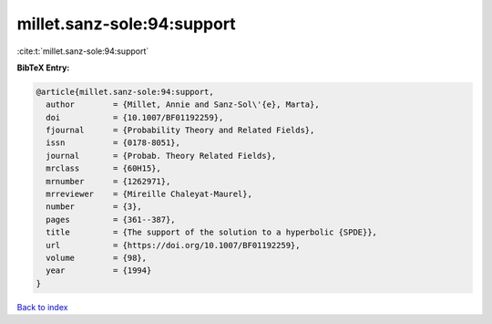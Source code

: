 millet.sanz-sole:94:support
===========================

:cite:t:`millet.sanz-sole:94:support`

**BibTeX Entry:**

.. code-block:: bibtex

   @article{millet.sanz-sole:94:support,
     author        = {Millet, Annie and Sanz-Sol\'{e}, Marta},
     doi           = {10.1007/BF01192259},
     fjournal      = {Probability Theory and Related Fields},
     issn          = {0178-8051},
     journal       = {Probab. Theory Related Fields},
     mrclass       = {60H15},
     mrnumber      = {1262971},
     mrreviewer    = {Mireille Chaleyat-Maurel},
     number        = {3},
     pages         = {361--387},
     title         = {The support of the solution to a hyperbolic {SPDE}},
     url           = {https://doi.org/10.1007/BF01192259},
     volume        = {98},
     year          = {1994}
   }

`Back to index <../By-Cite-Keys.html>`_
